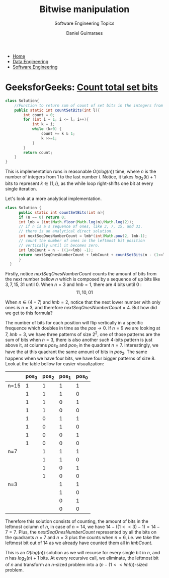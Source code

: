 #+TITLE: Bitwise manipulation
#+SUBTITLE: Software Engineering Topics
#+AUTHOR: Daniel Guimaraes
#+OPTIONS: toc:nil
#+OPTIONS: num:nil
#+HEADER: :results output silent :headers '("\\usepackage{tikz}")
#+HEADER: :results output silent :headers '("\\usepackage{pgfplots}")
#+HTML_HEAD: <link rel="stylesheet" type="text/css" href="../code.css"/>
#+HTML_HEAD: <link rel="stylesheet" type="text/css" href="../style.css"/>

#+begin_export html
<ul class='navbar'> 
  <li><a href="/">Home</a></li>
  <li><a href="/static/data-eng/index.html">Data Engineering</a></li>
  <li><a href="/static/soft-eng/index.html">Software Engineering</a></li>
</ul>
#+end_export

* GeeksforGeeks: [[https://practice.geeksforgeeks.org/problems/count-total-set-bits/0][Count total set bits]]
 #+begin_src java
 class Solution{
     //Function to return sum of count of set bits in the integers from 1 to l.
     public static int countSetBits(int l){
         int count = 0;
         for (int i = 1; i <= l; i++){
             int k = i;
             while (k>0) { 
                 count += k & 1;
                 k >>=1;
             }
         }
         return count;    
     }
 }
 #+end_src

 This is implementation runs in reasonable $O(nlog(n))$ time, where $n$ is the
 number of integers from $1$ to the last number $l$. Notice, it takes $log_2(k)+1$
 bits to represent $k \in \{1,l\}$, as the while loop right-shifts one bit at
 every single iteration.

 Let's look at a more analytical implementation.
 #+begin_src java
 class Solution {
       public static int countSetBits(int n){
	   if (n == 0) return 0;
	   int lmb = (int)Math.floor(Math.log(n)/Math.log(2));
	   // if n is a s sequence of ones, like 3, 7, 15, and 31.
	   // there is an analytical direct solution.
	   int nextSeqOnesNumberCount = lmb*(int)Math.pow(2, lmb-1);
	   // count the number of ones in the leftmost bit position
	   // vertically until it becomes zero.
	   int lmbCount = n - ((1<<lmb) -1);
	   return nextSeqOnesNumberCount + lmbCount + countSetBits(n - (1<<lmb));
       }
   }
 #+end_src
 Firstly, notice $nextSeqOnesNumberCount$ counts the amount of bits
 from the next number bellow $n$ which is composed by a sequence of up bits like
 $3,7,15,31$ until $0$. When $n=3$ and $lmb=1$, there are $4$ bits until $0$ :
 $$11, 10, 01$$

 When $n \in (4-7)$ and $lmb=2$, notice that the next lower number with only
 ones is $n=3$, and therefore $nextSeqOnesNumberCount = 4$. But how did we get
 to this formula?

 The number of bits for each position will flip vertically in a specific frequence
 which doubles in time as the $pos \rightarrow 0$. If $n=9$ we are looking at $7$,
 $lmb=3$, we have three patterns of size $2^2$, one of those patterns are the
 sum of bits when $n=3$, there is also another such 4-bits pattern is just above it,
 at columns $pos_0$ and $pos_1$ in the quadrant $n=7$. Interestingly, we have the
 at this quadrant the same amount of bits in $pos_2$. The same happens when we
 have four bits, we have four bigger patterns of size $8$. Look at the table
 bellow for easier visualization:

 |      | pos_3 | pos_2 | pos_1 | pos_0 |
 |------+-------+-------+-------+-------|
 | n=15 |     1 |     1 |     1 |     1 |
 |      |     1 |     1 |     1 |     0 |
 |      |     1 |     1 |     0 |     1 |
 |      |     1 |     1 |     0 |     0 |
 |      |     1 |     0 |     1 |     1 |
 |      |     1 |     0 |     1 |     0 |
 |      |     1 |     0 |     0 |     1 |
 |      |     1 |     0 |     0 |     0 |
 |------+-------+-------+-------+-------|
 | n=7  |       |     1 |     1 |     1 |
 |      |       |     1 |     1 |     0 |
 |      |       |     1 |     0 |     1 |
 |      |       |     1 |     0 |     0 |
 |------+-------+-------+-------+-------|
 | n=3  |       |       |     1 |     1 |
 |      |       |       |     1 |     0 |
 |      |       |       |     0 |     1 |
 |      |       |       |     0 |     0 |
 |------+-------+-------+-------+-------|

 Therefore this solution consists of counting, the amount of bits in the leftmost
 column of $n$, in case of $n=14$,  we have $14 - ((1<<3) -1) = 14 - 7 = 7$. Plus,
 the $nextSeqOnesNumberCount$ represented by all the bits on the quadrants $n=7$
 and $n=3$ plus the counts when $n=6$, i.e. we take the leftmost bit out of $14$
 as we already have counted them all in $lmbCount$.

 This is an $O(log(n))$ solution as we will recurse for every single bit in $n$,
 and $n$ has $log_2(n) + 1$ bits. At every recursive call, we eliminate, the
 leftmost bit of $n$ and transform an $n$-sized problem into a
 $(n - (1<<lmb))$-sized problem.
